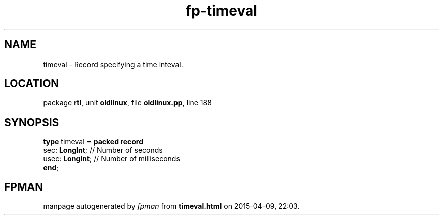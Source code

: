.\" file autogenerated by fpman
.TH "fp-timeval" 3 "2014-03-14" "fpman" "Free Pascal Programmer's Manual"
.SH NAME
timeval - Record specifying a time inteval.
.SH LOCATION
package \fBrtl\fR, unit \fBoldlinux\fR, file \fBoldlinux.pp\fR, line 188
.SH SYNOPSIS
\fBtype\fR timeval = \fBpacked record\fR
  sec: \fBLongInt\fR;  // Number of seconds
  usec: \fBLongInt\fR; // Number of milliseconds
.br
\fBend\fR;
.SH FPMAN
manpage autogenerated by \fIfpman\fR from \fBtimeval.html\fR on 2015-04-09, 22:03.

